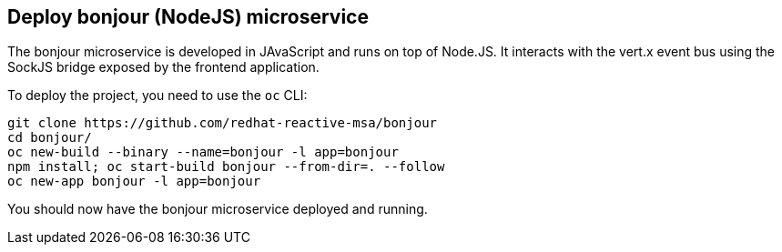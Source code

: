 ## Deploy bonjour (NodeJS) microservice

The bonjour microservice is developed in JAvaScript and runs on top of Node.JS. It interacts with the vert.x event bus using the SockJS bridge exposed by the frontend application.

To deploy the project, you need to use the `oc` CLI:

[source]
----
git clone https://github.com/redhat-reactive-msa/bonjour
cd bonjour/
oc new-build --binary --name=bonjour -l app=bonjour
npm install; oc start-build bonjour --from-dir=. --follow
oc new-app bonjour -l app=bonjour
----

You should now have the bonjour microservice deployed and running.
